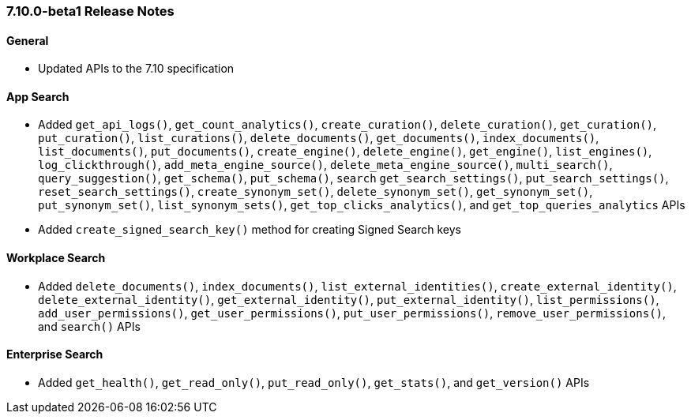 [[release-notes-7-10-0]]
=== 7.10.0-beta1 Release Notes

[discrete]
==== General

- Updated APIs to the 7.10 specification

[discrete]
==== App Search

- Added `get_api_logs()`, `get_count_analytics()`, `create_curation()`,
  `delete_curation()`, `get_curation()`, `put_curation()`, `list_curations()`,
  `delete_documents()`, `get_documents()`, `index_documents()`, `list_documents()`,
  `put_documents()`, `create_engine()`, `delete_engine()`, `get_engine()`, `list_engines()`,
  `log_clickthrough()`, `add_meta_engine_source()`, `delete_meta_engine_source()`,
  `multi_search()`, `query_suggestion()`, `get_schema()`, `put_schema()`, `search`
  `get_search_settings()`, `put_search_settings()`, `reset_search_settings()`,
  `create_synonym_set()`, `delete_synonym_set()`, `get_synonym_set()`, `put_synonym_set()`,
  `list_synonym_sets()`, `get_top_clicks_analytics()`, and `get_top_queries_analytics` APIs
- Added `create_signed_search_key()` method for creating Signed Search keys

[discrete]
==== Workplace Search

- Added `delete_documents()`, `index_documents()`, `list_external_identities()`,
  `create_external_identity()`, `delete_external_identity()`, `get_external_identity()`,
  `put_external_identity()`, `list_permissions()`, `add_user_permissions()`,
  `get_user_permissions()`, `put_user_permissions()`, `remove_user_permissions()`,
  and `search()` APIs

[discrete]
==== Enterprise Search

- Added `get_health()`, `get_read_only()`, `put_read_only()`,
  `get_stats()`, and `get_version()` APIs
